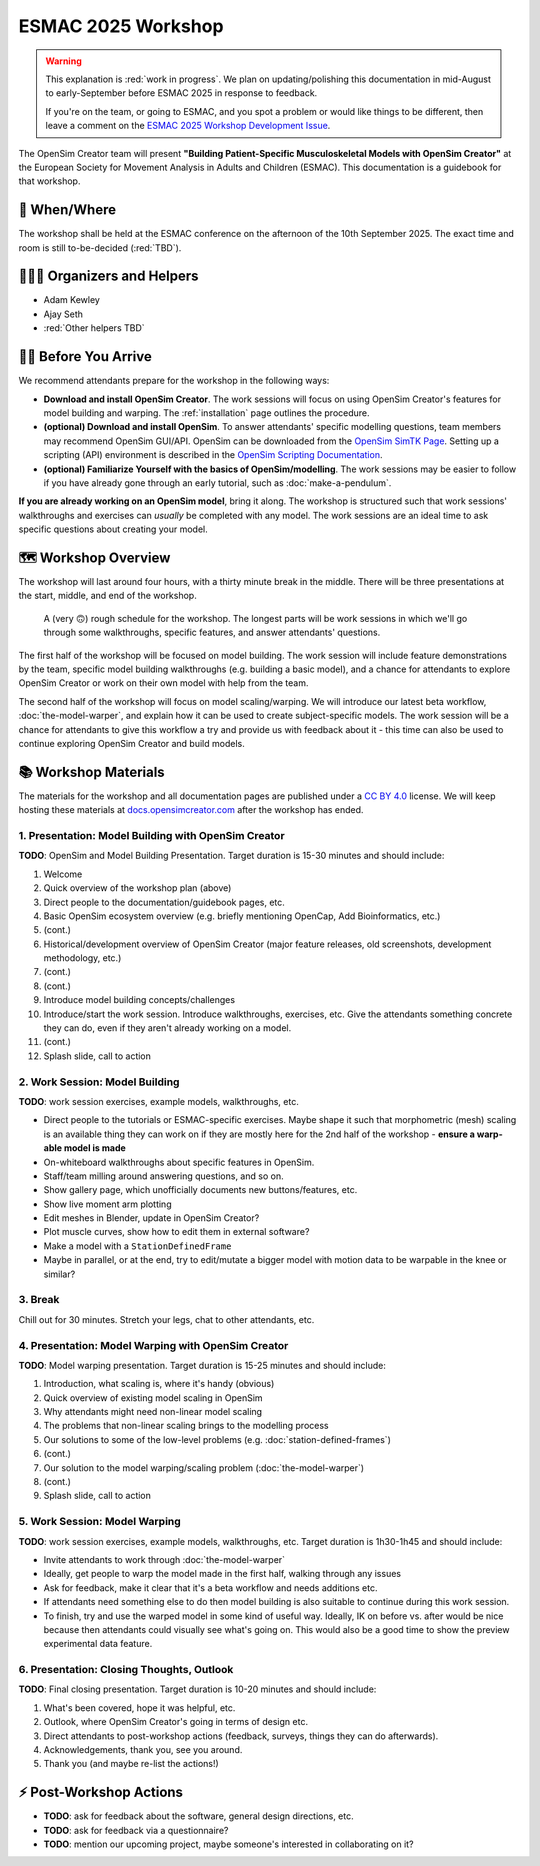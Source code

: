 ESMAC 2025 Workshop
===================

.. warning::

    This explanation is :red:`work in progress`. We plan on updating/polishing
    this documentation in mid-August to early-September before ESMAC 2025 in
    response to feedback.

    If you're on the team, or going to ESMAC, and you spot a problem or would
    like things to be different, then leave a comment on the `ESMAC 2025 Workshop Development Issue`_.

The OpenSim Creator team will present **"Building Patient-Specific Musculoskeletal
Models with OpenSim Creator"** at the European Society for Movement Analysis in
Adults and Children (ESMAC). This documentation is a guidebook for that workshop.


📅 When/Where
-------------

The workshop shall be held at the ESMAC conference on the afternoon of the 10th
September 2025. The exact time and room is still to-be-decided (:red:`TBD`).


🧑🏽‍🔬 Organizers and Helpers
------------------------------

- Adam Kewley
- Ajay Seth
- :red:`Other helpers TBD`


👩‍💻 Before You Arrive
-----------------------

We recommend attendants prepare for the workshop in the following ways:

- **Download and install OpenSim Creator**. The work sessions will focus
  on using OpenSim Creator's features for model building and warping.
  The :ref:`installation` page outlines the procedure.
- **(optional) Download and install OpenSim**. To answer attendants' specific
  modelling questions, team members may recommend OpenSim GUI/API. OpenSim
  can be downloaded from the `OpenSim SimTK Page`_. Setting up a scripting (API)
  environment is described in the `OpenSim Scripting Documentation`_.
- **(optional) Familiarize Yourself with the basics of OpenSim/modelling**. The
  work sessions may be easier to follow if you have already gone through an early
  tutorial, such as :doc:`make-a-pendulum`.

**If you are already working on an OpenSim model**, bring it along. The workshop
is structured such that work sessions' walkthroughs and exercises can *usually* be
completed with any model. The work sessions are an ideal time to ask specific
questions about creating your model.


🗺️ Workshop Overview
--------------------

The workshop will last around four hours, with a thirty minute break in the
middle. There will be three presentations at the start, middle, and end of
the workshop.

.. figure:: _static/esmac-2025/rough-schedule.png
    :width: 80%

    A (very 🙃) rough schedule for the workshop. The longest parts will be
    work sessions in which we'll go through some walkthroughs, specific
    features, and answer attendants' questions.

The first half of the workshop will be focused on model building. The work
session will include feature demonstrations by the team, specific model
building walkthroughs (e.g. building a basic model), and a chance for attendants
to explore OpenSim Creator or work on their own model with help from the team.

The second half of the workshop will focus on model scaling/warping. We
will introduce our latest beta workflow, :doc:`the-model-warper`, and explain
how it can be used to create subject-specific models. The work session will be
a chance for attendants to give this workflow a try and provide us with feedback
about it - this time can also be used to continue exploring OpenSim Creator and
build models.


📚 Workshop Materials
---------------------

The materials for the workshop and all documentation pages are published under
a `CC BY 4.0 <https://creativecommons.org/licenses/by/4.0/deed.en>`_ license.
We will keep hosting these materials at `docs.opensimcreator.com <https://docs.opensimcreator.com>`_
after the workshop has ended.


1. Presentation: Model Building with OpenSim Creator
^^^^^^^^^^^^^^^^^^^^^^^^^^^^^^^^^^^^^^^^^^^^^^^^^^^^

**TODO**: OpenSim and Model Building Presentation. Target duration is 15-30
minutes and should include:

1. Welcome
2. Quick overview of the workshop plan (above)
3. Direct people to the documentation/guidebook pages, etc.
4. Basic OpenSim ecosystem overview (e.g. briefly mentioning OpenCap, Add Bioinformatics, etc.)
5. (cont.)
6. Historical/development overview of OpenSim Creator (major feature releases, old screenshots, development methodology, etc.)
7. (cont.)
8. (cont.)
9. Introduce model building concepts/challenges
10. Introduce/start the work session. Introduce walkthroughs, exercises, etc. Give
    the attendants something concrete they can do, even if they aren't already
    working on a model.
11. (cont.)
12. Splash slide, call to action


2. Work Session: Model Building
^^^^^^^^^^^^^^^^^^^^^^^^^^^^^^^

**TODO**: work session exercises, example models, walkthroughs, etc.

- Direct people to the tutorials or ESMAC-specific exercises. Maybe shape
  it such that morphometric (mesh) scaling is an available thing they can
  work on if they are mostly here for the 2nd half of the workshop - **ensure
  a warp-able model is made**
- On-whiteboard walkthroughs about specific features in OpenSim.
- Staff/team milling around answering questions, and so on.
- Show gallery page, which unofficially documents new buttons/features, etc.
- Show live moment arm plotting
- Edit meshes in Blender, update in OpenSim Creator?
- Plot muscle curves, show how to edit them in external software?
- Make a model with a ``StationDefinedFrame``

- Maybe in parallel, or at the end, try to edit/mutate a bigger model with
  motion data to be warpable in the knee or similar?


3. Break
^^^^^^^^

Chill out for 30 minutes. Stretch your legs, chat to other attendants, etc.


4. Presentation: Model Warping with OpenSim Creator
^^^^^^^^^^^^^^^^^^^^^^^^^^^^^^^^^^^^^^^^^^^^^^^^^^^

**TODO**: Model warping presentation. Target duration is 15-25 minutes and
should include:

1. Introduction, what scaling is, where it's handy (obvious)
2. Quick overview of existing model scaling in OpenSim
3. Why attendants might need non-linear model scaling
4. The problems that non-linear scaling brings to the modelling process
5. Our solutions to some of the low-level problems (e.g. :doc:`station-defined-frames`)
6. (cont.)
7. Our solution to the model warping/scaling problem (:doc:`the-model-warper`)
8. (cont.)
9. Splash slide, call to action


5. Work Session: Model Warping
^^^^^^^^^^^^^^^^^^^^^^^^^^^^^^

**TODO**: work session exercises, example models, walkthroughs, etc. Target
duration is 1h30-1h45 and should include:

- Invite attendants to work through :doc:`the-model-warper`
- Ideally, get people to warp the model made in the first half, walking through
  any issues
- Ask for feedback, make it clear that it's a beta workflow and needs additions etc.
- If attendants need something else to do then model building is also suitable
  to continue during this work session.

- To finish, try and use the warped model in some kind of useful way. Ideally, IK
  on before vs. after would be nice because then attendants could visually see what's
  going on. This would also be a good time to show the preview experimental data
  feature.


6. Presentation: Closing Thoughts, Outlook
^^^^^^^^^^^^^^^^^^^^^^^^^^^^^^^^^^^^^^^^^^

**TODO**: Final closing presentation. Target duration is 10-20 minutes and should
include:

1. What's been covered, hope it was helpful, etc.
2. Outlook, where OpenSim Creator's going in terms of design etc.
3. Direct attendants to post-workshop actions (feedback, surveys, things they can
   do afterwards).
4. Acknowledgements, thank you, see you around.
5. Thank you (and maybe re-list the actions!)


⚡ Post-Workshop Actions
-------------------------

- **TODO**: ask for feedback about the software, general design directions, etc.
- **TODO**: ask for feedback via a questionnaire?
- **TODO**: mention our upcoming project, maybe someone's interested in
  collaborating on it?

.. _OpenSim SimTK Page: https://simtk.org/projects/opensim
.. _OpenSim Scripting Documentation: https://opensimconfluence.atlassian.net/wiki/spaces/OpenSim/pages/53089359/Scripting
.. _ESMAC 2025 Workshop Development Issue: https://github.com/ComputationalBiomechanicsLab/opensim-creator/issues/1081
